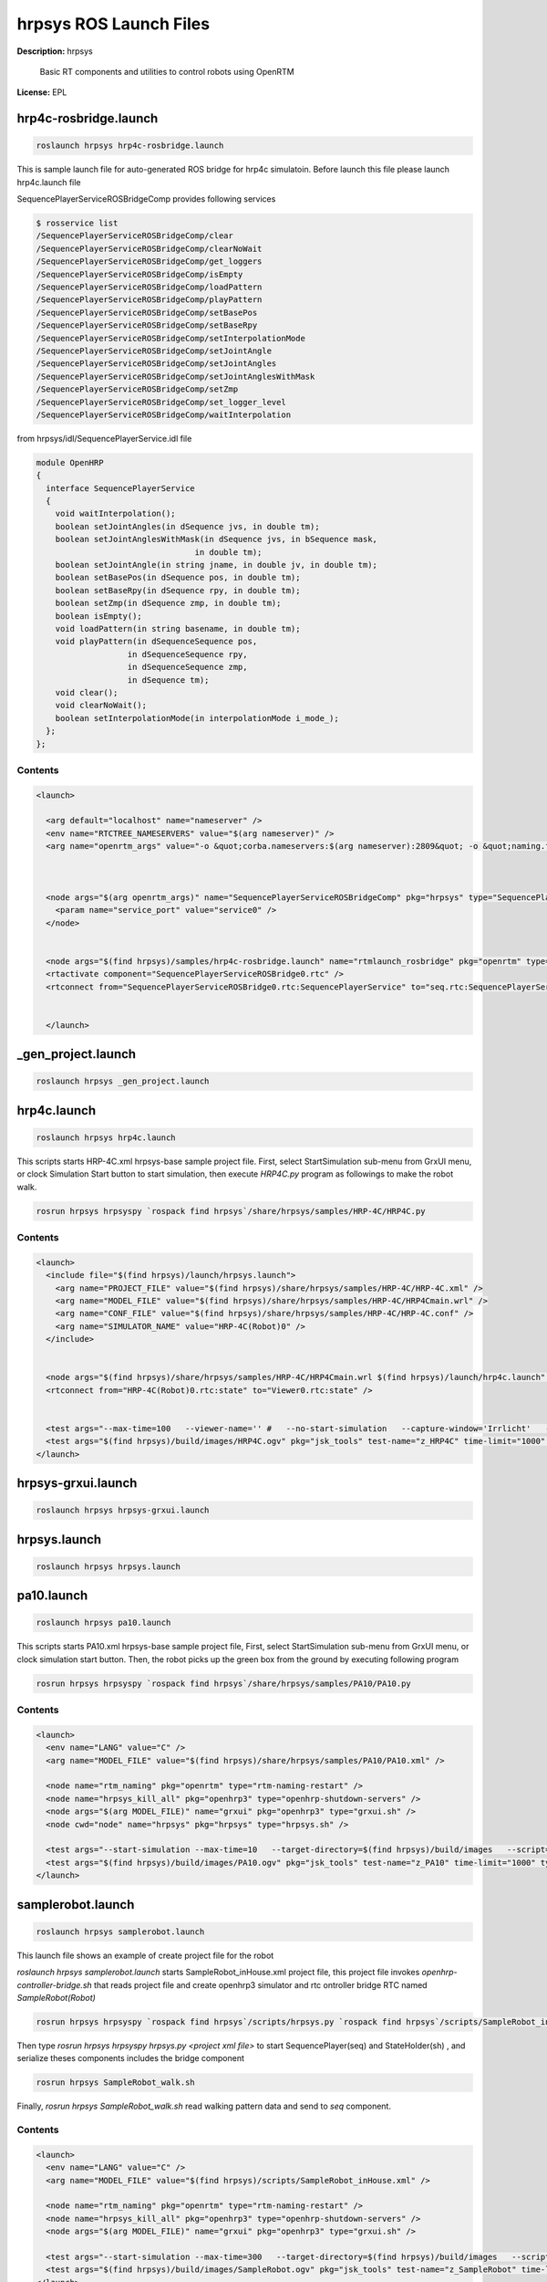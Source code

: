 hrpsys ROS Launch Files
=======================

**Description:** hrpsys

  
  
      Basic RT components and utilities to control robots using OpenRTM
  
    

**License:** EPL

hrp4c-rosbridge.launch
----------------------

.. code-block:: bash

  roslaunch hrpsys hrp4c-rosbridge.launch


This is sample launch file for auto-generated ROS bridge for hrp4c simulatoin. Before launch this file please launch hrp4c.launch file

.. image:: samples/image/sequence-player-ros-bridge-rxgraph.png
  :width: 800

.. image:: samples/image/sequence-player-ros-bridge-rtsysedit-all.png
  :width: 800

SequencePlayerServiceROSBridgeComp provides following services

.. code-block:: bash

  $ rosservice list
  /SequencePlayerServiceROSBridgeComp/clear
  /SequencePlayerServiceROSBridgeComp/clearNoWait
  /SequencePlayerServiceROSBridgeComp/get_loggers
  /SequencePlayerServiceROSBridgeComp/isEmpty
  /SequencePlayerServiceROSBridgeComp/loadPattern
  /SequencePlayerServiceROSBridgeComp/playPattern
  /SequencePlayerServiceROSBridgeComp/setBasePos
  /SequencePlayerServiceROSBridgeComp/setBaseRpy
  /SequencePlayerServiceROSBridgeComp/setInterpolationMode
  /SequencePlayerServiceROSBridgeComp/setJointAngle
  /SequencePlayerServiceROSBridgeComp/setJointAngles
  /SequencePlayerServiceROSBridgeComp/setJointAnglesWithMask
  /SequencePlayerServiceROSBridgeComp/setZmp
  /SequencePlayerServiceROSBridgeComp/set_logger_level
  /SequencePlayerServiceROSBridgeComp/waitInterpolation

from hrpsys/idl/SequencePlayerService.idl file

.. code-block:: bash
  
  module OpenHRP
  {
    interface SequencePlayerService
    {
      void waitInterpolation();
      boolean setJointAngles(in dSequence jvs, in double tm);
      boolean setJointAnglesWithMask(in dSequence jvs, in bSequence mask,
  				   in double tm);
      boolean setJointAngle(in string jname, in double jv, in double tm);
      boolean setBasePos(in dSequence pos, in double tm);
      boolean setBaseRpy(in dSequence rpy, in double tm);
      boolean setZmp(in dSequence zmp, in double tm);
      boolean isEmpty();
      void loadPattern(in string basename, in double tm);
      void playPattern(in dSequenceSequence pos, 
  		     in dSequenceSequence rpy,
  		     in dSequenceSequence zmp, 
  		     in dSequence tm);
      void clear();
      void clearNoWait();
      boolean setInterpolationMode(in interpolationMode i_mode_);
    };
  };
  
  


Contents
########

.. code-block:: xml

  <launch>
    
    <arg default="localhost" name="nameserver" />
    <env name="RTCTREE_NAMESERVERS" value="$(arg nameserver)" />
    <arg name="openrtm_args" value="-o &quot;corba.nameservers:$(arg nameserver):2809&quot; -o &quot;naming.formats:%n.rtc&quot; -o &quot;logger.file_name:/tmp/rtc%p.log&quot; " />
    
  
    
    <node args="$(arg openrtm_args)" name="SequencePlayerServiceROSBridgeComp" pkg="hrpsys" type="SequencePlayerServiceROSBridgeComp">
      <param name="service_port" value="service0" />
    </node>
  
    
    <node args="$(find hrpsys)/samples/hrp4c-rosbridge.launch" name="rtmlaunch_rosbridge" pkg="openrtm" type="rtmlaunch.py" />
    <rtactivate component="SequencePlayerServiceROSBridge0.rtc" />
    <rtconnect from="SequencePlayerServiceROSBridge0.rtc:SequencePlayerService" to="seq.rtc:SequencePlayerService" />
    
  
    </launch>

_gen_project.launch
-------------------

.. code-block:: bash

  roslaunch hrpsys _gen_project.launch

hrp4c.launch
------------

.. code-block:: bash

  roslaunch hrpsys hrp4c.launch


This scripts starts HRP-4C.xml hrpsys-base sample project file. First, 
select StartSimulation sub-menu from GrxUI menu, or clock Simulation Start button to start simulation, then execute `HRP4C.py` program as followings to make the robot walk.

.. code-block:: bash

  rosrun hrpsys hrpsyspy `rospack find hrpsys`/share/hrpsys/samples/HRP-4C/HRP4C.py


.. video:: build/images/HRP4C
  :width: 600

  

Contents
########

.. code-block:: xml

  <launch>
    <include file="$(find hrpsys)/launch/hrpsys.launch">
      <arg name="PROJECT_FILE" value="$(find hrpsys)/share/hrpsys/samples/HRP-4C/HRP-4C.xml" />
      <arg name="MODEL_FILE" value="$(find hrpsys)/share/hrpsys/samples/HRP-4C/HRP4Cmain.wrl" />
      <arg name="CONF_FILE" value="$(find hrpsys)/share/hrpsys/samples/HRP-4C/HRP-4C.conf" />
      <arg name="SIMULATOR_NAME" value="HRP-4C(Robot)0" />
    </include>
  
    
    <node args="$(find hrpsys)/share/hrpsys/samples/HRP-4C/HRP4Cmain.wrl $(find hrpsys)/launch/hrp4c.launch" name="rtmlaunch_hrp4c" pkg="hrpsys" type="hrpsys-launch.sh" />
    <rtconnect from="HRP-4C(Robot)0.rtc:state" to="Viewer0.rtc:state" />
    
  
    <test args="--max-time=100   --viewer-name='' #   --no-start-simulation   --capture-window='Irrlicht'   --target-directory=$(find hrpsys)/build/images   --script='$(find hrpsys)/scripts/hrp4c_walk.sh'" pkg="openhrp3" test-name="HRP4C" time-limit="300" type="test-grxui.py" />
    <test args="$(find hrpsys)/build/images/HRP4C.ogv" pkg="jsk_tools" test-name="z_HRP4C" time-limit="1000" type="ogv_encode.sh" />
  </launch>

hrpsys-grxui.launch
-------------------

.. code-block:: bash

  roslaunch hrpsys hrpsys-grxui.launch

hrpsys.launch
-------------

.. code-block:: bash

  roslaunch hrpsys hrpsys.launch

pa10.launch
-----------

.. code-block:: bash

  roslaunch hrpsys pa10.launch



This scripts starts PA10.xml hrpsys-base sample project file, First, select StartSimulation sub-menu from GrxUI menu, or clock simulation start button. Then, the robot picks up the green box from the ground by executing following program

.. code-block:: bash

  rosrun hrpsys hrpsyspy `rospack find hrpsys`/share/hrpsys/samples/PA10/PA10.py

.. video:: build/images/PA10
  :width: 600

  

Contents
########

.. code-block:: xml

  <launch>
    <env name="LANG" value="C" />
    <arg name="MODEL_FILE" value="$(find hrpsys)/share/hrpsys/samples/PA10/PA10.xml" />
  
    <node name="rtm_naming" pkg="openrtm" type="rtm-naming-restart" />
    <node name="hrpsys_kill_all" pkg="openhrp3" type="openhrp-shutdown-servers" />
    <node args="$(arg MODEL_FILE)" name="grxui" pkg="openhrp3" type="grxui.sh" />
    <node cwd="node" name="hrpsys" pkg="hrpsys" type="hrpsys.sh" />
  
    <test args="--start-simulation --max-time=10   --target-directory=$(find hrpsys)/build/images   --script='rosrun hrpsys hrpsyspy $(find hrpsys)/share/hrpsys/samples/PA10/PA10.py'" pkg="openhrp3" test-name="PA10" time-limit="300" type="test-grxui.py" />
    <test args="$(find hrpsys)/build/images/PA10.ogv" pkg="jsk_tools" test-name="z_PA10" time-limit="1000" type="ogv_encode.sh" />
  </launch>

samplerobot.launch
------------------

.. code-block:: bash

  roslaunch hrpsys samplerobot.launch



This launch file shows an example of create project file for the robot

`roslaunch hrpsys samplerobot.launch` starts SampleRobot_inHouse.xml project file, this project file invokes `openhrp-controller-bridge.sh` that reads project file and create openhrp3 simulator and rtc ontroller bridge RTC named `SampleRobot(Robot)`

.. code-block:: bash

  rosrun hrpsys hrpsyspy `rospack find hrpsys`/scripts/hrpsys.py `rospack find hrpsys`/scripts/SampleRobot_inHouse.xml

Then type `rosrun hrpsys hrpsyspy hrpsys.py <project xml file>` to start SequencePlayer(seq) and StateHolder(sh) , and serialize theses components includes the bridge component

.. code-block:: bash

  rosrun hrpsys SampleRobot_walk.sh

Finally, `rosrun hrpsys SampleRobot_walk.sh` read walking pattern data and send to `seq` component.

.. video:: build/images/SampleRobot
  :width: 600

  

Contents
########

.. code-block:: xml

  <launch>
    <env name="LANG" value="C" />
    <arg name="MODEL_FILE" value="$(find hrpsys)/scripts/SampleRobot_inHouse.xml" />
  
    <node name="rtm_naming" pkg="openrtm" type="rtm-naming-restart" />
    <node name="hrpsys_kill_all" pkg="openhrp3" type="openhrp-shutdown-servers" />
    <node args="$(arg MODEL_FILE)" name="grxui" pkg="openhrp3" type="grxui.sh" />
  
    <test args="--start-simulation --max-time=300   --target-directory=$(find hrpsys)/build/images   --script='sleep 5; rosrun hrpsys hrpsyspy $(find hrpsys)/scripts/hrpsys.py $(find hrpsys)/scripts/SampleRobot_inHouse.xml; rosrun hrpsys SampleRobot_walk.sh'" pkg="openhrp3" test-name="SampleRobot" time-limit="600" type="test-grxui.py" />
    <test args="$(find hrpsys)/build/images/SampleRobot.ogv" pkg="jsk_tools" test-name="z_SampleRobot" time-limit="1000" type="ogv_encode.sh" />
  </launch>

